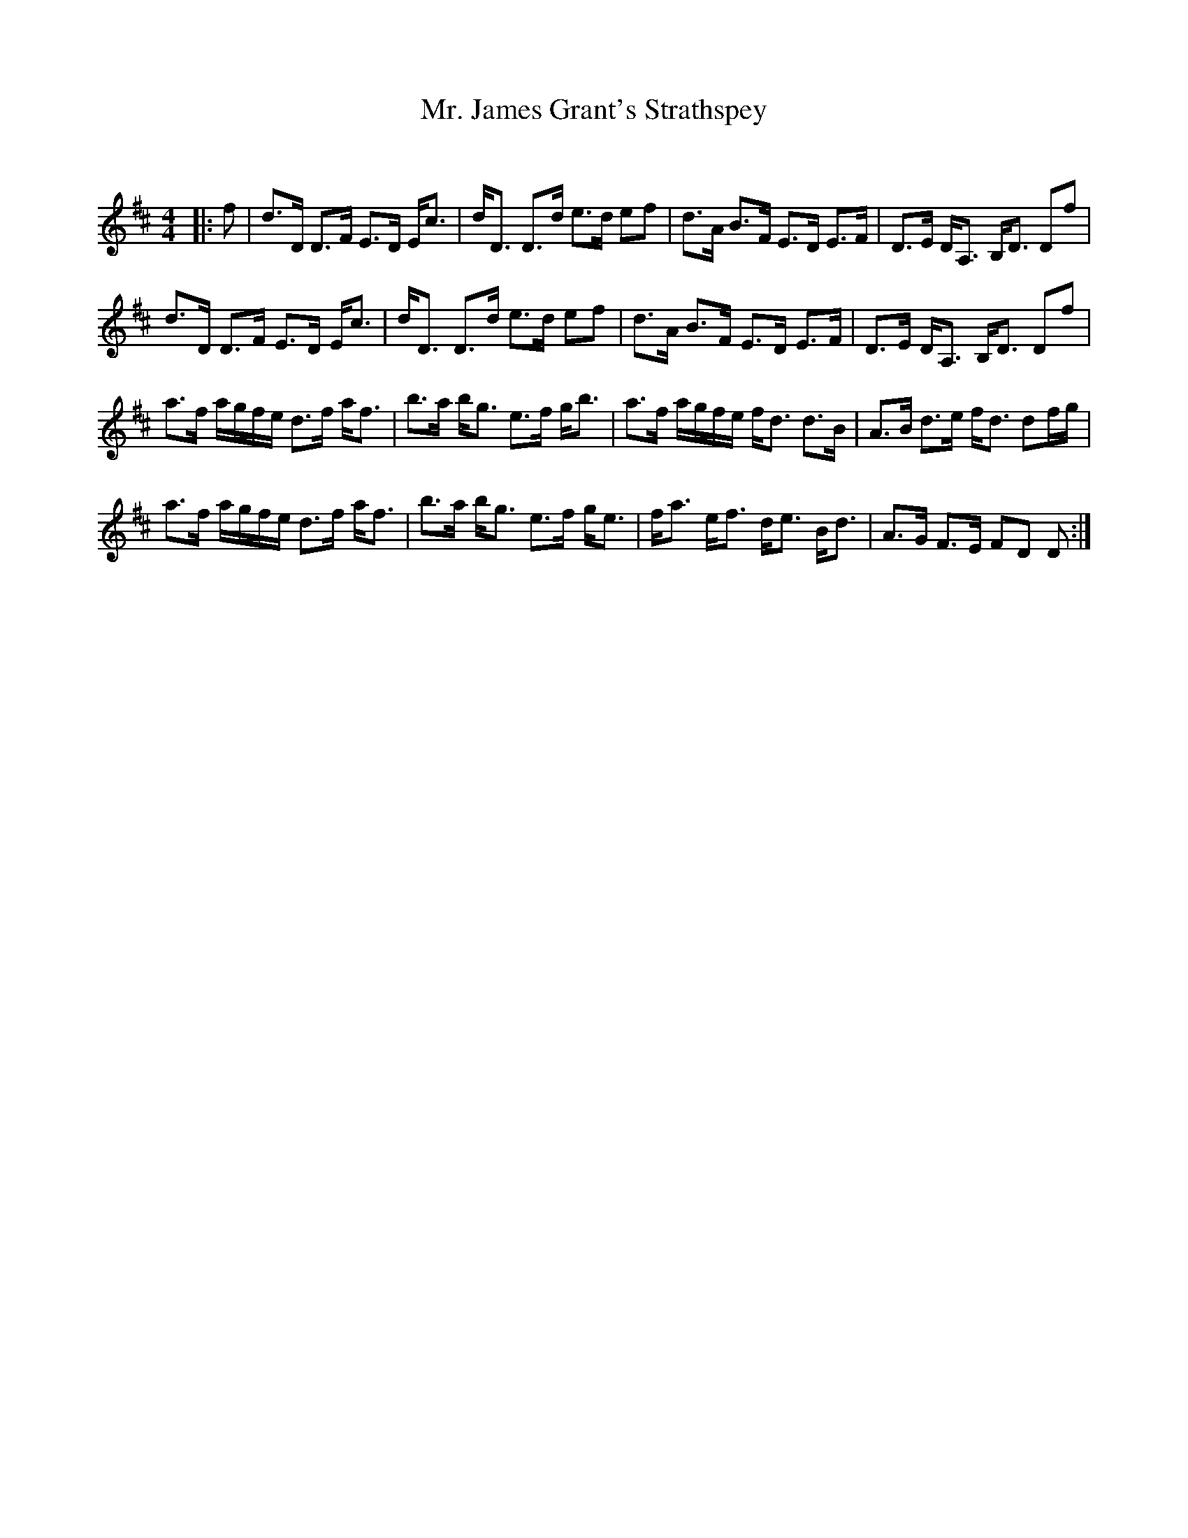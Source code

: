X:1
T: Mr. James Grant's Strathspey
C:
R:Strathspey
Q: 128
K:D
M:4/4
L:1/16
|:f2|d3D D3F E3D Ec3|dD3 D3d e3d e2f2|d3A B3F E3D E3F|D3E DA,3 B,D3 D2f2|
d3D D3F E3D Ec3|dD3 D3d e3d e2f2|d3A B3F E3D E3F|D3E DA,3 B,D3 D2f2|
a3f agfe d3f af3|b3a bg3 e3f gb3|a3f agfe fd3 d3B|A3B d3e fd3 d2fg|
a3f agfe d3f af3|b3a bg3 e3f ge3|fa3 ef3 de3 Bd3|A3G F3E F2D2 D2:|
